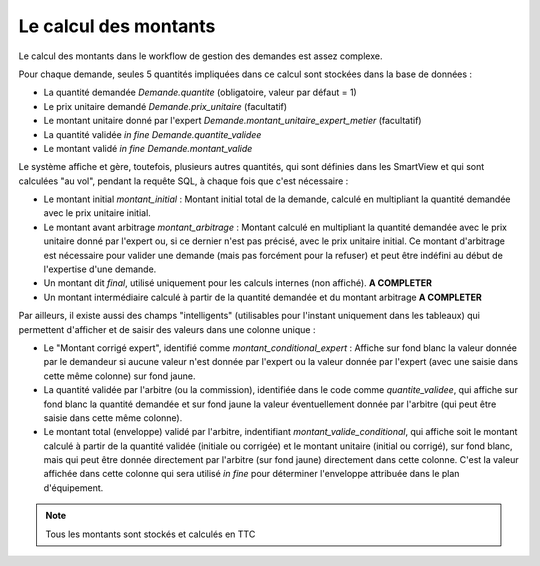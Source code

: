 =====================================================
Le calcul des montants
=====================================================

Le calcul des montants dans le workflow de gestion des demandes est assez complexe.

Pour chaque demande, seules 5 quantités impliquées dans ce calcul sont stockées dans la base de données :

- La quantité demandée `Demande.quantite` (obligatoire, valeur par défaut = 1)
- Le prix unitaire demandé `Demande.prix_unitaire` (facultatif)
- Le montant unitaire donné par l'expert `Demande.montant_unitaire_expert_metier` (facultatif)
- La quantité validée *in fine* `Demande.quantite_validee`
- Le montant validé *in fine* `Demande.montant_valide`

Le système affiche et gère, toutefois, plusieurs autres quantités, qui sont définies dans les
SmartView et qui sont calculées "au vol", pendant la requête SQL, à chaque fois que c'est nécessaire :

- Le montant initial `montant_initial` : Montant initial total de la demande, calculé en multipliant la quantité
  demandée avec le prix unitaire initial.
- Le montant avant arbitrage `montant_arbitrage` : Montant calculé en multipliant la quantité demandée avec le prix
  unitaire donné par l'expert ou, si ce dernier n'est pas précisé, avec le prix unitaire initial. Ce montant
  d'arbitrage est nécessaire pour valider une demande (mais pas forcément pour la refuser) et peut être indéfini
  au début de l'expertise d'une demande.
- Un montant dit *final*, utilisé uniquement pour les calculs internes (non affiché). **A COMPLETER**
- Un montant intermédiaire calculé à partir de la quantité demandée et du montant arbitrage **A COMPLETER**

Par ailleurs, il existe aussi des champs "intelligents" (utilisables pour l'instant uniquement dans les tableaux)
qui permettent d'afficher et de saisir des valeurs dans une colonne unique :

- Le "Montant corrigé expert", identifié comme `montant_conditional_expert` : Affiche sur fond blanc la valeur donnée par
  le demandeur si aucune valeur n'est donnée par l'expert ou la valeur donnée par l'expert (avec une saisie dans cette
  même colonne) sur fond jaune.
- La quantité validée par l'arbitre (ou la commission), identifiée dans le code comme `quantite_validee`, qui affiche
  sur fond blanc la quantité demandée et sur fond jaune la valeur éventuellement donnée par l'arbitre (qui peut être
  saisie dans cette même colonne).
- Le montant total (enveloppe) validé par l'arbitre, indentifiant `montant_valide_conditional`, qui affiche soit le
  montant calculé à partir de la quantité validée (initiale ou corrigée) et le montant unitaire (initial ou corrigé),
  sur fond blanc, mais qui peut être donnée directement par l'arbitre (sur fond jaune) directement dans cette
  colonne. C'est la valeur affichée dans cette colonne qui sera utilisé *in fine* pour déterminer l'enveloppe
  attribuée dans le plan d'équipement.

.. note::
    Tous les montants sont stockés et calculés en TTC
